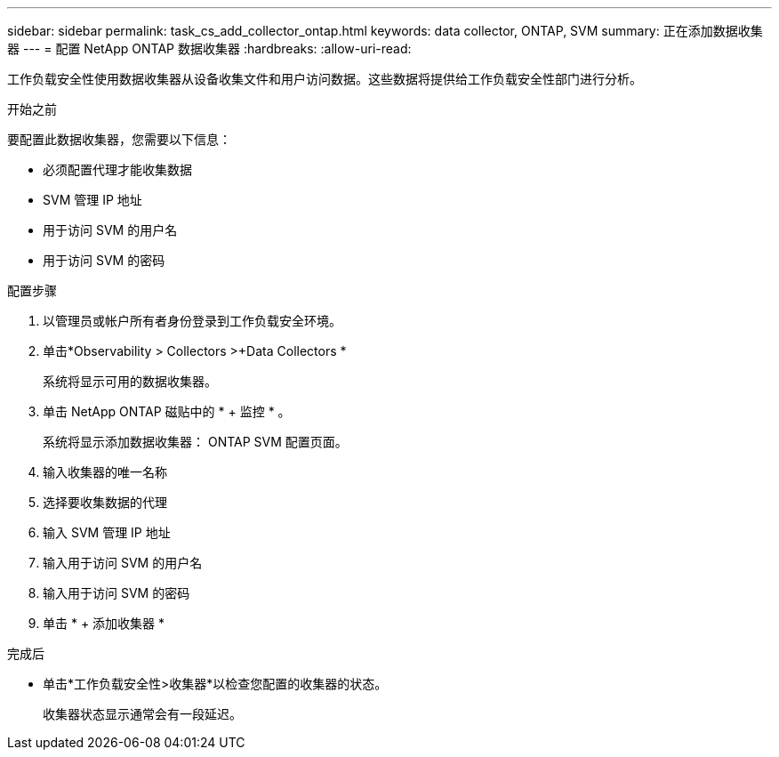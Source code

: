 ---
sidebar: sidebar 
permalink: task_cs_add_collector_ontap.html 
keywords: data collector, ONTAP, SVM 
summary: 正在添加数据收集器 
---
= 配置 NetApp ONTAP 数据收集器
:hardbreaks:
:allow-uri-read: 


[role="lead"]
工作负载安全性使用数据收集器从设备收集文件和用户访问数据。这些数据将提供给工作负载安全性部门进行分析。

.开始之前
要配置此数据收集器，您需要以下信息：

* 必须配置代理才能收集数据
* SVM 管理 IP 地址
* 用于访问 SVM 的用户名
* 用于访问 SVM 的密码


.配置步骤
. 以管理员或帐户所有者身份登录到工作负载安全环境。
. 单击*Observability > Collectors >+Data Collectors *
+
系统将显示可用的数据收集器。

. 单击 NetApp ONTAP 磁贴中的 * + 监控 * 。
+
系统将显示添加数据收集器： ONTAP SVM 配置页面。

. 输入收集器的唯一名称
. 选择要收集数据的代理
. 输入 SVM 管理 IP 地址
. 输入用于访问 SVM 的用户名
. 输入用于访问 SVM 的密码
. 单击 * + 添加收集器 *


.完成后
* 单击*工作负载安全性>收集器*以检查您配置的收集器的状态。
+
收集器状态显示通常会有一段延迟。


